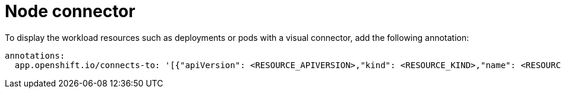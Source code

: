 [id="proc-node-connector"]

= Node connector

To display the workload resources such as deployments or pods with a visual connector, add the following annotation:

[source,yaml]
----
annotations:
  app.openshift.io/connects-to: '[{"apiVersion": <RESOURCE_APIVERSION>,"kind": <RESOURCE_KIND>,"name": <RESOURCE_NAME>}]'
----